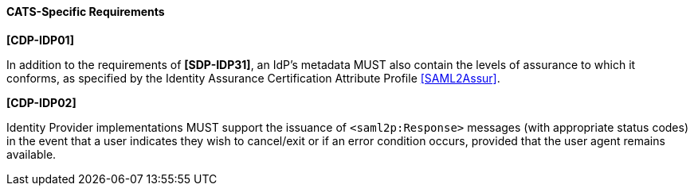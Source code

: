 ==== CATS-Specific Requirements

*[CDP-IDP01]*

In addition to the requirements of *[SDP-IDP31]*, an IdP’s metadata MUST also
contain the levels of assurance to which it conforms, as specified by the
Identity Assurance Certification Attribute Profile <<SAML2Assur>>.


*[CDP-IDP02]*

Identity Provider implementations MUST support the issuance of
`<saml2p:Response>` messages (with appropriate status codes) in the event that
a user indicates they wish to cancel/exit or if an error condition occurs,
provided that the user agent remains available.